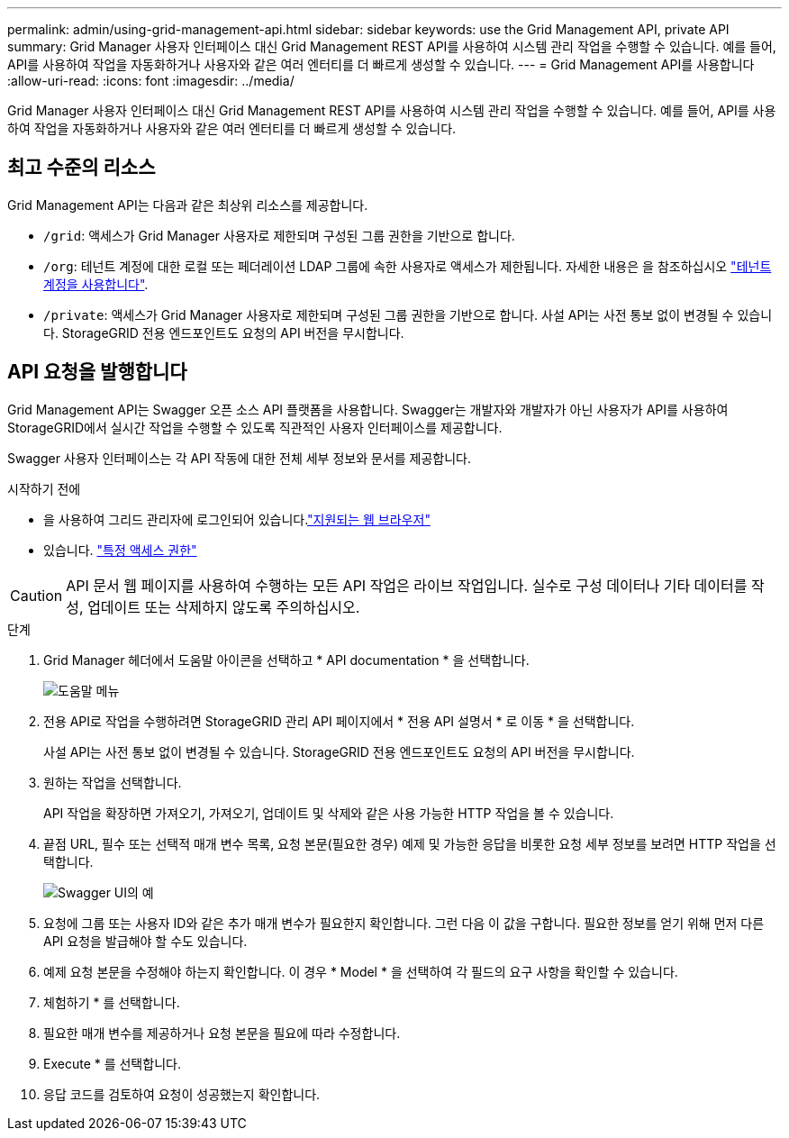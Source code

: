 ---
permalink: admin/using-grid-management-api.html 
sidebar: sidebar 
keywords: use the Grid Management API, private API 
summary: Grid Manager 사용자 인터페이스 대신 Grid Management REST API를 사용하여 시스템 관리 작업을 수행할 수 있습니다. 예를 들어, API를 사용하여 작업을 자동화하거나 사용자와 같은 여러 엔터티를 더 빠르게 생성할 수 있습니다. 
---
= Grid Management API를 사용합니다
:allow-uri-read: 
:icons: font
:imagesdir: ../media/


[role="lead"]
Grid Manager 사용자 인터페이스 대신 Grid Management REST API를 사용하여 시스템 관리 작업을 수행할 수 있습니다. 예를 들어, API를 사용하여 작업을 자동화하거나 사용자와 같은 여러 엔터티를 더 빠르게 생성할 수 있습니다.



== 최고 수준의 리소스

Grid Management API는 다음과 같은 최상위 리소스를 제공합니다.

* `/grid`: 액세스가 Grid Manager 사용자로 제한되며 구성된 그룹 권한을 기반으로 합니다.
* `/org`: 테넌트 계정에 대한 로컬 또는 페더레이션 LDAP 그룹에 속한 사용자로 액세스가 제한됩니다. 자세한 내용은 을 참조하십시오 link:../tenant/index.html["테넌트 계정을 사용합니다"].
* `/private`: 액세스가 Grid Manager 사용자로 제한되며 구성된 그룹 권한을 기반으로 합니다. 사설 API는 사전 통보 없이 변경될 수 있습니다. StorageGRID 전용 엔드포인트도 요청의 API 버전을 무시합니다.




== API 요청을 발행합니다

Grid Management API는 Swagger 오픈 소스 API 플랫폼을 사용합니다. Swagger는 개발자와 개발자가 아닌 사용자가 API를 사용하여 StorageGRID에서 실시간 작업을 수행할 수 있도록 직관적인 사용자 인터페이스를 제공합니다.

Swagger 사용자 인터페이스는 각 API 작동에 대한 전체 세부 정보와 문서를 제공합니다.

.시작하기 전에
* 을 사용하여 그리드 관리자에 로그인되어 있습니다.link:../admin/web-browser-requirements.html["지원되는 웹 브라우저"]
* 있습니다. link:admin-group-permissions.html["특정 액세스 권한"]



CAUTION: API 문서 웹 페이지를 사용하여 수행하는 모든 API 작업은 라이브 작업입니다. 실수로 구성 데이터나 기타 데이터를 작성, 업데이트 또는 삭제하지 않도록 주의하십시오.

.단계
. Grid Manager 헤더에서 도움말 아이콘을 선택하고 * API documentation * 을 선택합니다.
+
image::../media/help_menu.png[도움말 메뉴]

. 전용 API로 작업을 수행하려면 StorageGRID 관리 API 페이지에서 * 전용 API 설명서 * 로 이동 * 을 선택합니다.
+
사설 API는 사전 통보 없이 변경될 수 있습니다. StorageGRID 전용 엔드포인트도 요청의 API 버전을 무시합니다.

. 원하는 작업을 선택합니다.
+
API 작업을 확장하면 가져오기, 가져오기, 업데이트 및 삭제와 같은 사용 가능한 HTTP 작업을 볼 수 있습니다.

. 끝점 URL, 필수 또는 선택적 매개 변수 목록, 요청 본문(필요한 경우) 예제 및 가능한 응답을 비롯한 요청 세부 정보를 보려면 HTTP 작업을 선택합니다.
+
image::../media/swagger_example.png[Swagger UI의 예]

. 요청에 그룹 또는 사용자 ID와 같은 추가 매개 변수가 필요한지 확인합니다. 그런 다음 이 값을 구합니다. 필요한 정보를 얻기 위해 먼저 다른 API 요청을 발급해야 할 수도 있습니다.
. 예제 요청 본문을 수정해야 하는지 확인합니다. 이 경우 * Model * 을 선택하여 각 필드의 요구 사항을 확인할 수 있습니다.
. 체험하기 * 를 선택합니다.
. 필요한 매개 변수를 제공하거나 요청 본문을 필요에 따라 수정합니다.
. Execute * 를 선택합니다.
. 응답 코드를 검토하여 요청이 성공했는지 확인합니다.


